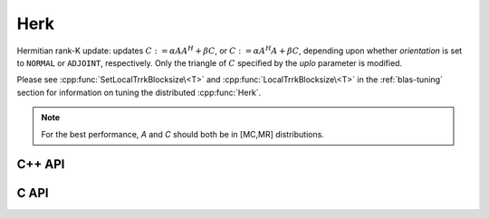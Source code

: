 Herk
====
Hermitian rank-K update: updates
:math:`C := \alpha A A^H + \beta C`, or 
:math:`C := \alpha A^H A + \beta C`, depending upon whether `orientation` is
set to ``NORMAL`` or ``ADJOINT``, respectively. Only the triangle of :math:`C` 
specified by the `uplo` parameter is modified.

Please see :cpp:func:`SetLocalTrrkBlocksize\<T>` 
and :cpp:func:`LocalTrrkBlocksize\<T>` in the :ref:`blas-tuning`
section for information on tuning the distributed :cpp:func:`Herk`.

.. note::

   For the best performance, `A` and `C` should both be in [MC,MR] 
   distributions.

C++ API
-------

.. cpp:function:: void Herk( UpperOrLower uplo, Orientation orientation, T alpha, const Matrix<T>& A, T beta, Matrix<T>& C )
.. cpp:function:: void Herk( UpperOrLower uplo, Orientation orientation, T alpha, const AbstractDistMatrix<T>& A, T beta, AbstractDistMatrix<T>& C )

C API
-----

.. c:function:: ElError ElHerk_c( ElUpperOrLower uplo, ElOrientation orientation, complex_float alpha, ElConstMatrix_c A, complex_float beta, ElMatrix_c C )
.. c:function:: ElError ElHerk_z( ElUpperOrLower uplo, ElOrientation orientation, complex_double alpha, ElConstMatrix_z A, complex_double beta, ElMatrix_z C )
.. c:function:: ElError ElHerkDist_c( ElUpperOrLower uplo, ElOrientation orientation, complex_float alpha, ElConstDistMatrix_c A, complex_float beta, ElDistMatrix_c C )
.. c:function:: ElError ElHerkDist_z( ElUpperOrLower uplo, ElOrientation orientation, complex_double alpha, ElConstDistMatrix_z A, complex_double beta, ElDistMatrix_z C )
